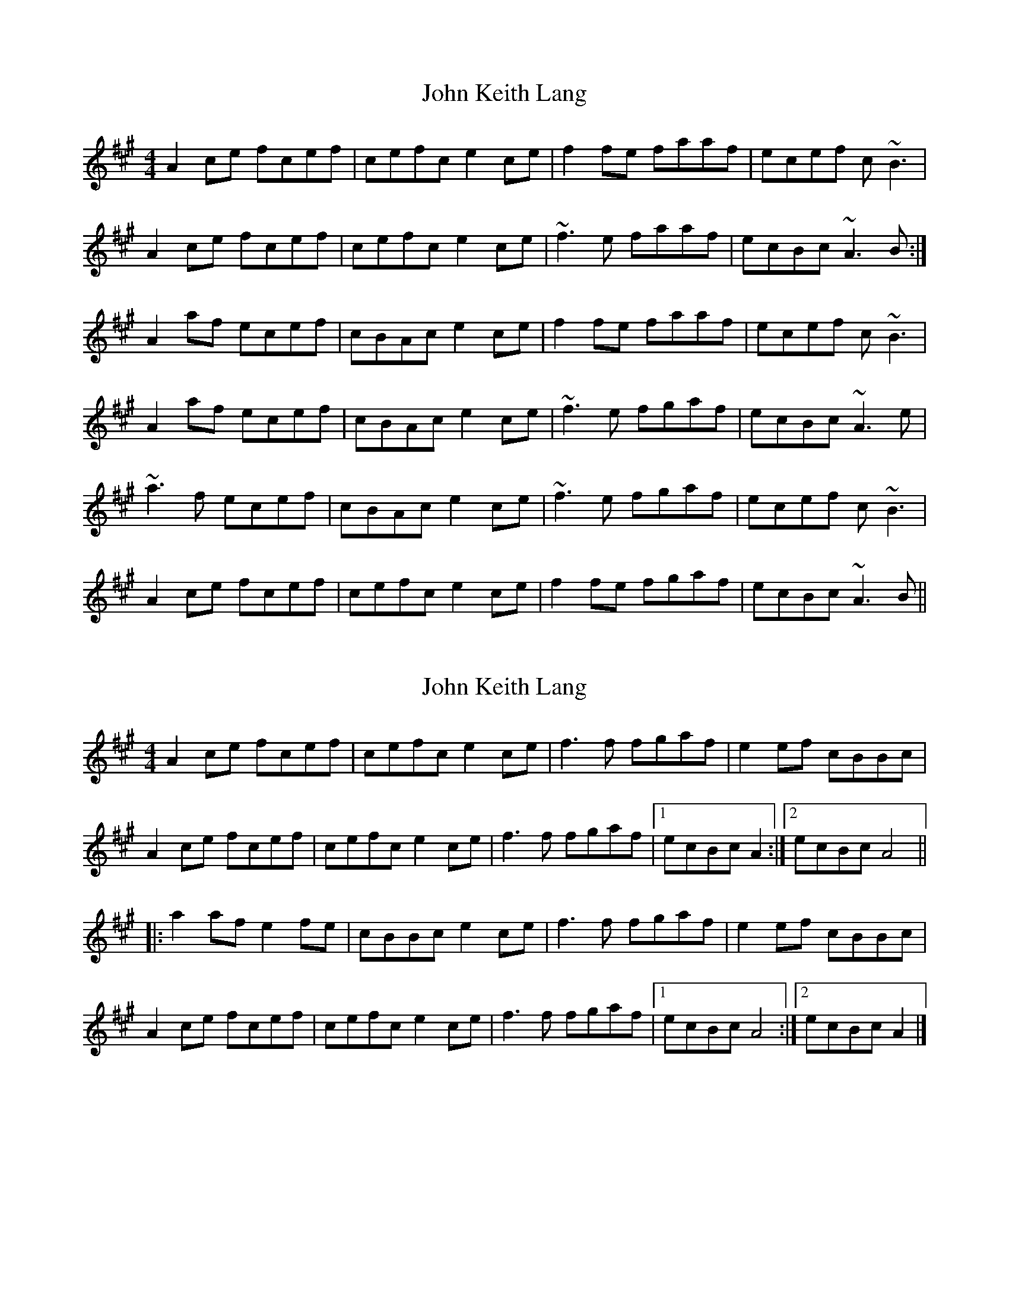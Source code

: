 X: 1
T: John Keith Lang
Z: niall_kenny
S: https://thesession.org/tunes/7599#setting7599
R: reel
M: 4/4
L: 1/8
K: Amaj
A2 ce fcef | cefc e2 ce | f2 fe faaf | ecef c~B3 |
A2 ce fcef | cefc e2 ce | ~f3 e faaf | ecBc ~A3 B:|
A2 af ecef | cBAc e2 ce | f2 fe faaf | ecef c~B3 |
A2 af ecef | cBAc e2 ce | ~f3 e fgaf | ecBc ~A3 e |
~a3 f ecef | cBAc e2 ce | ~f3 e fgaf | ecef c~B3 |
A2 ce fcef | cefc e2 ce | f2 fe fgaf | ecBc ~A3 B ||
X: 2
T: John Keith Lang
Z: ceolachan
S: https://thesession.org/tunes/7599#setting19036
R: reel
M: 4/4
L: 1/8
K: Amaj
A2 ce fcef | cefc e2 ce | f3 f fgaf | e2 ef cBBc |A2 ce fcef | cefc e2 ce | f3 f fgaf |[1 ecBc A2 :|[2 ecBc A4 |||: a2 af e2 fe | cBBc e2 ce | f3 f fgaf | e2 ef cBBc |A2 ce fcef | cefc e2 ce | f3 f fgaf |[1 ecBc A4 :|[2 ecBc A2 |]
X: 3
T: John Keith Lang
Z: birlibirdie
S: https://thesession.org/tunes/7599#setting19037
R: reel
M: 4/4
L: 1/8
K: Amaj
A2ce fcef | cefc e2ce | f2fe faaf | e2ef cBBc | A2 ce fcef | cefc e2ce | f3e faaf | e2ec BAA2:||Aaaf e2fe | cBBc e2ce | f3e faaf | e2ef cBB2 |1 Aaaf e2ef | cBBc e2ce | f3e faaf | e2ec BAA2 :|2 A2ce fcef | cefc e2ce | f2fe faaf | e2ec BAA2 ||
